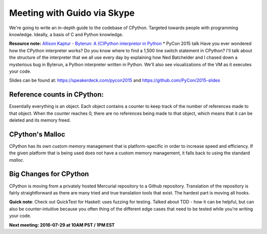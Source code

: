 .. _2016-07-27:

============================
Meeting with Guido via Skype
============================

We're going to write an in-depth guide to the  codebase of CPython. Targeted
towards people with programming knowledge. Ideally, a basis of C and Python
knowledge.


**Resource note:** `Allison Kaptur - Byterun: A (C)Python interpretor in Python
<https://www.youtube.com/watch?v=HVUTjQzESeo>`_
* PyCon 2015 talk
Have you ever wondered how the CPython interpreter works? Do you know where to
find a 1,500 line switch statement in CPython? I'll talk about the structure of
the interpreter that we all use every day by explaining how Ned Batchelder and I
chased down a mysterious bug in Byterun, a Python interpreter written in Python.
We'll also see visualizations of the VM as it executes your code.

Slides can be found at: `https://speakerdeck.com/pycon2015
<https://speakerdeck.com/pycon2015>`_ and  `https://github.com/PyCon/2015-slides
<https://github.com/PyCon/2015-slides>`_


----------------------------
Reference counts in CPython:
----------------------------
Essentially everything is an object. Each object contains a counter to keep
track of the number of references made to that object. When the counter reaches
0, there are no references being made to that object, which means that it can
be deleted and its memory freed.


----------------
CPython's Malloc
----------------
CPython has its own custom memory management that is platform-specific in order
to increase speed and efficiency. If the given platform that is being used does
not have a custom memory management, it falls back to using the standard `malloc`.


-----------------------
Big Changes for CPython
-----------------------
CPython is moving from a privately hosted Mercurial repository to a Github
repository. Translation of the repository is fairly straightforward as there
are many tried and true translation tools that exist. The hardest part is
moving all hooks.


**Quick note**: Check out QuickTest for Haskell: uses fuzzing for testing.
Talked about TDD - how it can be helpful, but can also be counter-intuitive
because you often thing of the different edge cases that need to be tested
while you're writing your code.



**Next meeting: 2016-07-29 at 10AM PST / 1PM EST**
